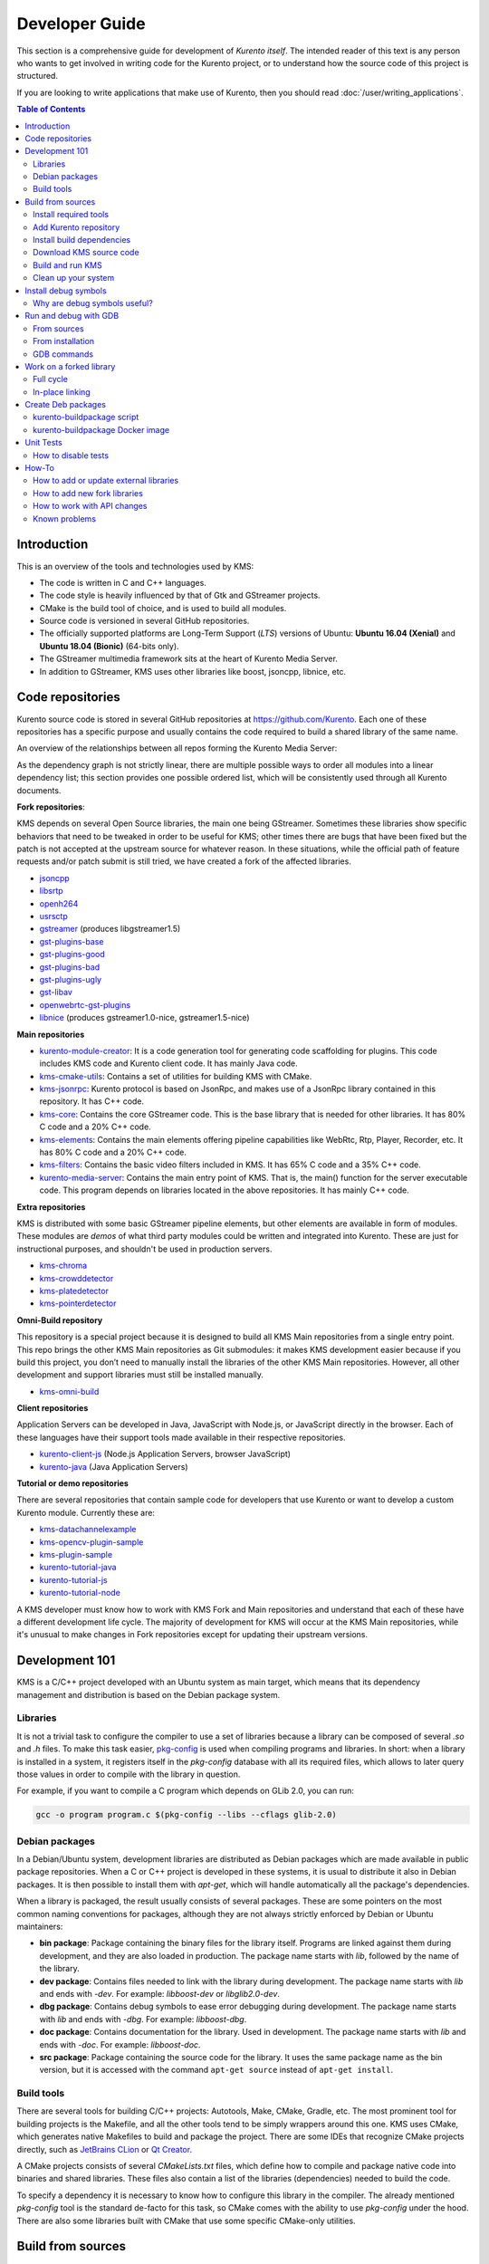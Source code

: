 ===============
Developer Guide
===============

This section is a comprehensive guide for development of *Kurento itself*. The intended reader of this text is any person who wants to get involved in writing code for the Kurento project, or to understand how the source code of this project is structured.

If you are looking to write applications that make use of Kurento, then you should read :doc:`/user/writing_applications`.

.. contents:: Table of Contents



Introduction
============

This is an overview of the tools and technologies used by KMS:

- The code is written in C and C++ languages.
- The code style is heavily influenced by that of Gtk and GStreamer projects.
- CMake is the build tool of choice, and is used to build all modules.
- Source code is versioned in several GitHub repositories.
- The officially supported platforms are Long-Term Support (*LTS*) versions of Ubuntu: **Ubuntu 16.04 (Xenial)** and **Ubuntu 18.04 (Bionic)** (64-bits only).
- The GStreamer multimedia framework sits at the heart of Kurento Media Server.
- In addition to GStreamer, KMS uses other libraries like boost, jsoncpp, libnice, etc.



.. _dev-code-repos:

Code repositories
=================

Kurento source code is stored in several GitHub repositories at https://github.com/Kurento. Each one of these repositories has a specific purpose and usually contains the code required to build a shared library of the same name.

An overview of the relationships between all repos forming the Kurento Media Server:

.. graphviz:: /images/graphs/dependencies-all.dot
   :align: center
   :caption: All dependency relationships

As the dependency graph is not strictly linear, there are multiple possible ways to order all modules into a linear dependency list; this section provides one possible ordered list, which will be consistently used through all Kurento documents.

**Fork repositories**:

KMS depends on several Open Source libraries, the main one being GStreamer. Sometimes these libraries show specific behaviors that need to be tweaked in order to be useful for KMS; other times there are bugs that have been fixed but the patch is not accepted at the upstream source for whatever reason. In these situations, while the official path of feature requests and/or patch submit is still tried, we have created a fork of the affected libraries.

- `jsoncpp <https://github.com/Kurento/jsoncpp>`__
- `libsrtp <https://github.com/Kurento/libsrtp>`__
- `openh264 <https://github.com/Kurento/openh264>`__
- `usrsctp <https://github.com/Kurento/usrsctp>`__
- `gstreamer <https://github.com/Kurento/gstreamer>`__ (produces libgstreamer1.5)
- `gst-plugins-base <https://github.com/Kurento/gst-plugins-base>`__
- `gst-plugins-good <https://github.com/Kurento/gst-plugins-good>`__
- `gst-plugins-bad <https://github.com/Kurento/gst-plugins-bad>`__
- `gst-plugins-ugly <https://github.com/Kurento/gst-plugins-ugly>`__
- `gst-libav <https://github.com/Kurento/gst-libav>`__
- `openwebrtc-gst-plugins <https://github.com/Kurento/openwebrtc-gst-plugins>`__
- `libnice <https://github.com/Kurento/libnice>`__ (produces gstreamer1.0-nice, gstreamer1.5-nice)

**Main repositories**

- `kurento-module-creator <https://github.com/Kurento/kurento-module-creator>`__: It is a code generation tool for generating code scaffolding for plugins. This code includes KMS code and Kurento client code. It has mainly Java code.
- `kms-cmake-utils <https://github.com/Kurento/kms-cmake-utils>`__: Contains a set of utilities for building KMS with CMake.
- `kms-jsonrpc <https://github.com/Kurento/kms-jsonrpc>`__: Kurento protocol is based on JsonRpc, and makes use of a JsonRpc library contained in this repository. It has C++ code.
- `kms-core <https://github.com/Kurento/kms-core>`__: Contains the core GStreamer code. This is the base library that is needed for other libraries. It has 80% C code and a 20% C++ code.
- `kms-elements <https://github.com/Kurento/kms-elements>`__: Contains the main elements offering pipeline capabilities like WebRtc, Rtp, Player, Recorder, etc. It has 80% C code and a 20% C++ code.
- `kms-filters <https://github.com/Kurento/kms-filters>`__: Contains the basic video filters included in KMS. It has 65% C code and a 35% C++ code.
- `kurento-media-server <https://github.com/Kurento/kurento-media-server>`__: Contains the main entry point of KMS. That is, the main() function for the server executable code. This program depends on libraries located in the above repositories. It has mainly C++ code.

**Extra repositories**

KMS is distributed with some basic GStreamer pipeline elements, but other elements are available in form of modules.
These modules are *demos* of what third party modules could be written and integrated into Kurento. These are just for instructional purposes, and shouldn't be used in production servers.

- `kms-chroma <https://github.com/Kurento/kms-chroma>`__
- `kms-crowddetector <https://github.com/Kurento/kms-crowddetector>`__
- `kms-platedetector <https://github.com/Kurento/kms-platedetector>`__
- `kms-pointerdetector <https://github.com/Kurento/kms-pointerdetector>`__

**Omni-Build repository**

This repository is a special project because it is designed to build all KMS Main repositories from a single entry point. This repo brings the other KMS Main repositories as Git submodules: it makes KMS development easier because if you build this project, you don’t need to manually install the libraries of the other KMS Main repositories. However, all other development and support libraries must still be installed manually.

- `kms-omni-build <https://github.com/Kurento/kms-omni-build>`__

**Client repositories**

Application Servers can be developed in Java, JavaScript with Node.js, or JavaScript directly in the browser. Each of these languages have their support tools made available in their respective repositories.

- `kurento-client-js <https://github.com/Kurento/kurento-client-js>`__ (Node.js Application Servers, browser JavaScript)
- `kurento-java <https://github.com/Kurento/kurento-java>`__ (Java Application Servers)

**Tutorial or demo repositories**

There are several repositories that contain sample code for developers that use Kurento or want to develop a custom Kurento module. Currently these are:

- `kms-datachannelexample <https://github.com/Kurento/kms-datachannelexample>`__
- `kms-opencv-plugin-sample <https://github.com/Kurento/kms-opencv-plugin-sample>`__
- `kms-plugin-sample <https://github.com/Kurento/kms-plugin-sample>`__
- `kurento-tutorial-java <https://github.com/Kurento/kurento-tutorial-java>`__
- `kurento-tutorial-js <https://github.com/Kurento/kurento-tutorial-js>`__
- `kurento-tutorial-node <https://github.com/Kurento/kurento-tutorial-node>`__

A KMS developer must know how to work with KMS Fork and Main repositories and understand that each of these have a different development life cycle. The majority of development for KMS will occur at the KMS Main repositories, while it's unusual to make changes in Fork repositories except for updating their upstream versions.



Development 101
===============

KMS is a C/C++ project developed with an Ubuntu system as main target, which means that its dependency management and distribution is based on the Debian package system.



Libraries
---------

It is not a trivial task to configure the compiler to use a set of libraries because a library can be composed of several *.so* and *.h* files. To make this task easier, `pkg-config <https://www.freedesktop.org/wiki/Software/pkg-config>`__ is used when compiling programs and libraries. In short: when a library is installed in a system, it registers itself in the *pkg-config* database with all its required files, which allows to later query those values in order to compile with the library in question.

For example, if you want to compile a C program which depends on GLib 2.0, you can run:

.. code-block:: shell

   gcc -o program program.c $(pkg-config --libs --cflags glib-2.0)


Debian packages
---------------

In a Debian/Ubuntu system, development libraries are distributed as Debian packages which are made available in public package repositories. When a C or C++ project is developed in these systems, it is usual to distribute it also in Debian packages. It is then possible to install them with *apt-get*, which will handle automatically all the package's dependencies.

When a library is packaged, the result usually consists of several packages. These are some pointers on the most common naming conventions for packages, although they are not always strictly enforced by Debian or Ubuntu maintainers:

- **bin package**: Package containing the binary files for the library itself. Programs are linked against them during development, and they are also loaded in production. The package name starts with *lib*, followed by the name of the library.
- **dev package**: Contains files needed to link with the library during development. The package name starts with *lib* and ends with *-dev*. For example: *libboost-dev* or *libglib2.0-dev*.
- **dbg package**: Contains debug symbols to ease error debugging during development. The package name starts with *lib* and ends with *-dbg*. For example: *libboost-dbg*.
- **doc package**: Contains documentation for the library. Used in development. The package name starts with *lib* and ends with *-doc*. For example: *libboost-doc*.
- **src package**: Package containing the source code for the library. It uses the same package name as the bin version, but it is accessed with the command ``apt-get source`` instead of ``apt-get install``.



Build tools
-----------

There are several tools for building C/C++ projects: Autotools, Make, CMake, Gradle, etc. The most prominent tool for building projects is the Makefile, and all the other tools tend to be simply wrappers around this one. KMS uses CMake, which generates native Makefiles to build and package the project. There are some IDEs that recognize CMake projects directly, such as `JetBrains CLion <https://www.jetbrains.com/clion/>`__ or `Qt Creator <https://www.qt.io/ide/>`__.

A CMake projects consists of several *CMakeLists.txt* files, which define how to compile and package native code into binaries and shared libraries. These files also contain a list of the libraries (dependencies) needed to build the code.

To specify a dependency it is necessary to know how to configure this library in the compiler. The already mentioned *pkg-config* tool is the standard de-facto for this task, so CMake comes with the ability to use *pkg-config* under the hood. There are also some libraries built with CMake that use some specific CMake-only utilities.



.. _dev-sources:

Build from sources
==================

To work directly with KMS source code, or to just build KMS from sources, the easiest way is using the module **kms-omni-build**. Just follow these steps:

1. Install required tools, like Git.
2. Add the Kurento repository to your system configuration.
3. Clone **kms-omni-build**.
4. Install build dependencies: tools like GCC, CMake, etc., and KMS development libraries.
5. Build with CMake and Make.
6. Run the newly compiled KMS.
7. Run KMS tests.



Install required tools
----------------------

This command will install the basic set of tools that are needed for the next steps:

.. code-block:: shell

   sudo apt-get update && sudo apt-get install --no-install-recommends --yes \
       build-essential \
       ca-certificates \
       cmake \
       git \
       gnupg



Add Kurento repository
----------------------

Run these commands to add the Kurento repository to your system configuration:

.. code-block:: shell

   # Import the Kurento repository signing key
   sudo apt-key adv --keyserver keyserver.ubuntu.com --recv-keys 5AFA7A83

   # Get Ubuntu version definitions
   source /etc/lsb-release

   # Add the repository to Apt
   sudo tee "/etc/apt/sources.list.d/kurento.list" >/dev/null <<EOF
   # Kurento Media Server - Nightly packages
   deb [arch=amd64] http://ubuntu.openvidu.io/dev $DISTRIB_CODENAME kms6
   EOF

   sudo apt-get update



Install build dependencies
--------------------------

Run:

.. code-block:: shell

   sudo apt-get update && sudo apt-get install --no-install-recommends --yes \
       kurento-media-server-dev



Download KMS source code
------------------------

Run:

.. code-block:: shell

   git clone https://github.com/Kurento/kms-omni-build.git
   cd kms-omni-build
   git submodule update --init --recursive
   git submodule update --remote

.. note::

   ``--recursive`` and ``--remote`` are not used together, because each individual submodule may have their own submodules that might be expected to check out some specific commit, and we don't want to update those.

*OPTIONAL*: Change to the *master* branch of each submodule, if you will be working with the latest version of the code:

.. code-block:: shell

   REF=master
   git checkout "$REF" || true
   git submodule foreach "git checkout $REF || true"

You can also set *REF* to any other branch or tag, such as ``REF=6.12.0``. This will bring the code to the state it had in that version release.



Build and run KMS
-----------------

Make sure your current directory is already *kms-omni-build*, then run this command:

.. code-block:: shell

   export MAKEFLAGS="-j$(nproc)"
   ./bin/kms-build-run.sh

By default, the script `kms-build-run.sh <https://github.com/Kurento/kms-omni-build/blob/master/bin/kms-build-run.sh>`__ will set up the environment and settings to make a Debug build of KMS. You can inspect that script to learn about all the other options it offers, including builds for `AddressSanitizer <https://github.com/google/sanitizers/wiki/AddressSanitizer>`__, selection between GCC and Clang compilers, and other modes.

You can set the logging level of specific categories by exporting the environment variable *GST_DEBUG* before running this script (see :doc:`/features/logging`).



Clean up your system
--------------------

To leave the system in a clean state, remove all KMS packages and related development libraries. Run this command and, for each prompted question, visualize the packages that are going to be uninstalled and press Enter if you agree. This command is used on a daily basis by the development team at Kurento with the option ``--yes`` (which makes the process automatic and unattended), so it should be fairly safe to use. However we don't know what is the configuration of your particular system, and running in manual mode is the safest bet in order to avoid uninstalling any unexpected package.

Run:

.. code-block:: shell

    PACKAGES=(
        # KMS main components + extra modules
        '^(kms|kurento).*'

        # Kurento external libraries
        ffmpeg
        '^gir1.2-gst.*1.5'
        gir1.2-nice-0.1
        '^(lib)?gstreamer.*1.5.*'
        '^lib(nice|s3-2|srtp|usrsctp).*'
        '^srtp-.*'
        '^openh264(-gst-plugins-bad-1.5)?'
        '^openwebrtc-gst-plugins.*'

        # System development libraries
        '^libboost-?(filesystem|log|program-options|regex|system|test|thread)?-dev'
        '^lib(glib2.0|glibmm-2.4|opencv|sigc++-2.0|soup2.4|ssl|tesseract|vpx)-dev'
        uuid-dev
    )

    # Run a loop over all package names and uninstall them.
    for PACKAGE in "${PACKAGES[@]}"; do
        sudo apt-get purge --auto-remove "$PACKAGE" || { echo "Skip unknown package"; }
    done



.. _dev-dbg:

Install debug symbols
=====================

Whenever working with KMS source code itself, of during any analysis of crash in either the server or any 3rd-party library, you'll want to have debug symbols installed. These provide for full information about the source file name and line where problems are happening; this information is paramount for a successful debug session, and you'll also need to provide these details when requesting support or :ref:`filing a bug report <support-community>`.

**Installing the debug symbols does not impose any extra load to the system**. So, it doesn't really hurt at all to have them installed even in production setups, where they will prove useful whenever an unexpected crash happens to bring the system down and a postmortem stack trace is automatically generated.

After having :doc:`installed Kurento </user/installation>`, first thing to do is to enable the Ubuntu's official **Debug Symbol Packages** repository:

.. code-block:: shell

   # Import the Ubuntu debug repository signing key
   sudo apt-key adv \
       --keyserver keyserver.ubuntu.com \
       --recv-keys F2EDC64DC5AEE1F6B9C621F0C8CAB6595FDFF622

   # Get Ubuntu version definitions
   source /etc/lsb-release

   # Add the repository to Apt
   sudo tee "/etc/apt/sources.list.d/ddebs.list" >/dev/null <<EOF
   # Official Ubuntu repos with debug packages
   deb http://ddebs.ubuntu.com ${DISTRIB_CODENAME} main restricted universe multiverse
   deb http://ddebs.ubuntu.com ${DISTRIB_CODENAME}-updates main restricted universe multiverse
   EOF

Now, install all debug symbols that are relevant to KMS:

.. code-block:: shell

   sudo apt-get update && sudo apt-get install --no-install-recommends --yes \
       kurento-dbg



Why are debug symbols useful?
-----------------------------

Let's see a couple examples that show the difference between the same stack trace, as generated *before* installing the debug symbols, and *after* installing them. **Don't report a stack trace that looks like the first one in this example**:

**NOT USEFUL**: WITHOUT debug symbols:

.. code-block:: shell-session

   $ cat /var/log/kurento-media-server/errors.log
   Segmentation fault (thread 139667051341568, pid 14132)
   Stack trace:
   [kurento::MediaElementImpl::mediaFlowInStateChange(int, char*, KmsElementPadType)]
   /usr/lib/x86_64-linux-gnu/libkmscoreimpl.so.6:0x1025E0
   [g_signal_emit]
   /usr/lib/x86_64-linux-gnu/libgobject-2.0.so.0:0x2B08F
   [check_if_flow_media]
   /usr/lib/x86_64-linux-gnu/libkmsgstcommons.so.6:0x1F9E4
   [g_hook_list_marshal]
   /lib/x86_64-linux-gnu/libglib-2.0.so.0:0x3A904

**USEFUL** WITH debug symbols:

.. code-block:: shell-session

   $ cat /var/log/kurento-media-server/errors.log
   Segmentation fault (thread 140672899761920, pid 15217)
   Stack trace:
   [kurento::MediaElementImpl::mediaFlowInStateChange(int, char*, KmsElementPadType)]
   /home/kurento/kms-omni-build/kms-core/src/server/implementation/objects/MediaElementImpl.cpp:479
   [g_signal_emit]
   /build/glib2.0-prJhLS/glib2.0-2.48.2/./gobject/gsignal.c:3443
   [cb_buffer_received]
   /home/kurento/kms-omni-build/kms-core/src/gst-plugins/commons/kmselement.c:578
   [g_hook_list_marshal]
   /build/glib2.0-prJhLS/glib2.0-2.48.2/./glib/ghook.c:673

The second stack trace is much more helpful, because it indicates the exact file names and line numbers where the crash happened. With these, a developer will at least have a starting point where to start looking for any potential bug.

It's important to note that stack traces, while helpful, are not a 100% replacement of actually running the software under a debugger (**GDB**) or memory analyzer (**Valgrind**). Most crashes will need further investigation before they can be fixed.



.. _dev-gdb:

Run and debug with GDB
======================

`GDB <https://www.gnu.org/software/gdb/>`__ is a debugger that helps in understanding why and how a program is crashing. Among several other things, you can use GDB to obtain a **backtrace**, which is a detailed list of all functions that were running when the Kurento process failed.

You can build KMS from sources and then use GDB to execute and debug it. Alternatively, you can also use GDB with an already installed version of KMS.



From sources
------------

1. Complete the previous instructions on how to build and run from sources: :ref:`dev-sources`.

2. Install debug symbols: :ref:`dev-dbg`.

3. Build and run KMS with GDB.

   For this step, the easiest method is to use our launch script, *kms-build-run.sh*. It builds all sources, configures the environment, and starts up the debugger:

   .. code-block:: shell

      ./bin/kms-build-run.sh --gdb
      # [... wait for build ...]
      (gdb)

4. Run GDB commands to *start KMS* and then get a *backtrace* (see indications in next section).



From installation
-----------------

You don't *have* to build KMS from sources in order to run it with the GDB debugger. Using an already existing installation is perfectly fine, too, so it's possible to use GDB in your servers without much addition (apart from installing *gdb* itself, that is):

1. Assuming a machine where KMS is :doc:`installed </user/installation>`, go ahead and also install *gdb*.

2. Install debug symbols: :ref:`dev-dbg`.

3. Define the *G_DEBUG* environment variable.

   This helps capturing assertions from 3rd-party libraries used by Kurento, such as *GLib* and *GStreamer*:

   .. code-block:: shell

      export G_DEBUG=fatal-warnings

4. Load your service settings.

   You possibly did some changes in the KMS service settings file, ``/etc/default/kurento-media-server``. This file contains shell code that can be sourced directly into your current session:

   .. code-block:: shell

      source /etc/default/kurento-media-server

5. Ensure KMS is not already running as a service, and run it with GDB.

   .. code-block:: shell

      sudo service kurento-media-server stop

      gdb /usr/bin/kurento-media-server
      # [ ... GDB starts up ...]
      (gdb)

6. Run GDB commands to *start KMS* and then get a *backtrace* (see indications in next section).



GDB commands
------------

Once you see the ``(gdb)`` command prompt, you're already running a `GDB session <https://www.cprogramming.com/gdb.html>`__, and you can start issuing debug commands. Here, the most useful ones are *backtrace* and *info* variants (`Examining the Stack <https://sourceware.org/gdb/current/onlinedocs/gdb/Stack.html>`__). When you want to finish, stop execution with *Ctrl+C*, then type the *quit* command:

.. code-block:: shell

   # Actually start running the KMS process
   (gdb) run

   # At this point, KMS is running; wait until the crash happens,
   # which will return you to the "(gdb)" prompt.
   #
   # Or you can press "Ctrl+C" to force an interruption.
   #
   # You can also send the SIGSEGV signal to simulate a segmentation fault:
   # sudo kill -SIGSEGV "$(pgrep -f kurento-media-server)"

   # Obtain an execution backtrace
   (gdb) backtrace

   # Change to an interesting frame and get all details
   (gdb) frame 3
   (gdb) info frame
   (gdb) info args
   (gdb) info locals

   # Quit GDB and return to the shell
   (gdb) quit

Explaining GDB usage is out of scope for this documentation, but just note one thing: in the above text, ``frame 3`` is **just an example**; depending on the case, the backtrace needs to be examined first to decide which frame number is the most interesting. Typically (but not always), the interesting frame is the first one that involves Kurento's own code instead of 3rd-party code.



Work on a forked library
========================

These are the two typical workflows used to work with fork libraries:



Full cycle
----------

This workflow has the easiest and fastest setup, however it also is the slowest one. To make a change, you would edit the code in the library, then build it, generate Debian packages, and lastly install those packages over the ones already installed in your system. It would then be possible to run KMS and see the effect of the changes in the library.

This is of course an extremely cumbersome process to follow during anything more complex than a couple of edits in the library code.



In-place linking
----------------

The other work method consists on changing the system library path so it points to the working copy where the fork library is being modified. Typically, this involves building the fork with its specific tool (which often is Automake), changing the environment variable *LD_LIBRARY_PATH*, and running KMS with such configuration that any required shared libraries will load the modified version instead of the one installed in the system.

This allows for the fastest development cycle, however the specific instructions to do this are very project-dependent. For example, when working on the GStreamer fork, maybe you want to run GStreamer without using any of the libraries installed in the system (see https://cgit.freedesktop.org/gstreamer/gstreamer/tree/scripts/gst-uninstalled).

[TODO: Add concrete instructions for every forked library]



.. _dev-packages:

Create Deb packages
===================

You can easily create Debian packages (*.deb* files) for KMS itself and for any of the forked libraries. Typically, Deb packages can be created directly by using standard system tools such as `dpkg-buildpackage <https://manpages.ubuntu.com/manpages/bionic/en/man1/dpkg-buildpackage.1.html>`__ or `debuild <https://manpages.ubuntu.com/manpages/bionic/en/man1/debuild.1.html>`__, but in order to integrate the build process with Git, we based our tooling on `gbp <https://manpages.ubuntu.com/manpages/bionic/en/man1/gbp.1.html>`__ (`git-buildpackage <https://honk.sigxcpu.org/piki/projects/git-buildpackage/>`__).



kurento-buildpackage script
---------------------------

All Kurento packages are normally built in our CI servers, using a script aptly named `kurento-buildpackage <https://github.com/Kurento/adm-scripts/blob/master/kurento-buildpackage.sh>`__. When running this tool inside any project's directory, it will configure Kurento repositories, install dependencies, and finally use *git-buildpackage* to update the *debian/changelog* file, before actually building new Deb packages.

You can also use *kurento-buildpackage* locally, to build test packages while working on any of the Kurento projects; default options will generally be good enough. However, note that the script assumes all dependencies to either be installable from current Apt repositories, or be already installed in your system. If you want to allow the script to install any Kurento dependencies that you might be missing, run it with ``--install-kurento <KurentoVersion>``, where *<KurentoVersion>* is the version of Kurento against which the project should be built.

For example, say you want to build the current *kms-core* development branch against Kurento 6.12.0. Run these commands:

.. code-block:: shell

   git clone https://github.com/Kurento/adm-scripts.git
   git clone https://github.com/Kurento/kms-core.git
   cd kms-core/
   ../adm-scripts/kurento-buildpackage.sh \
       --install-kurento 6.12.0 \
       --apt-add-repo

Run ``kurento-buildpackage.sh --help``, to read about what are the dependencies that you'll have to install to use this tool, and what are the command-line flags that can be used with it.



kurento-buildpackage Docker image
---------------------------------

In an attempt to make it easier than ever to create Deb packages from Kurento repositories, we offer a Docker image that already contains everything needed to run the *kurento-buildpackage* tool. You can use this Docker image as if you were running the script itself, with the advantage that your system won't have to be modified to install any dependencies, your builds will be completely repeatable, and you will be able to create packages for different versions of Ubuntu.

To use the `kurento-buildpackage Docker image <https://hub.docker.com/r/kurento/kurento-buildpackage>`__, you'll need to bind-mount the project directory onto the ``/hostdir`` path inside the container. All other options to *kurento-buildpackage* remain the same.

For example, say you want to build the current *kms-core* development branch against Kurento 6.12.0, for *Ubuntu 16.04 (Xenial)* systems. Run these commands:

.. code-block:: shell

   git clone https://github.com/Kurento/kms-core.git
   cd kms-core/
   docker run --rm \
       --mount type=bind,src="$PWD",dst=/hostdir \
       kurento/kurento-buildpackage:xenial \
           --install-kurento 6.12.0 \
           --apt-add-repo



Unit Tests
==========

KMS uses the Check unit testing framework for C (https://libcheck.github.io/check/). If you are developing KMS and :ref:`building from sources <dev-sources>`, you can build and run unit tests manually: just change the last one of the build commands from ``make`` to ``make check``. All available tests will run, and a summary report will be shown at the end.

.. note::

   It is recommended to first disable GStreamer log colors, that way the resulting log files won't contain extraneous escape sequences such as ``^[[31;01m ^[[00m``. Also, it could be useful to specify a higher logging level than the default; set the environment variable *GST_DEBUG*, as explained in :ref:`logging-levels`.

   The complete command would look like this:

   .. code-block:: shell

      export GST_DEBUG_NO_COLOR=1
      export GST_DEBUG="2,check:5"
      make check

The log output of the whole test suite will get saved into the file *./Testing/Temporary/LastTest.log*. To find the starting point of each individual test inside this log file, search for the words "**test start**". For the start of a specific test, search for "**{TestName}: test start**". For example:

.. code-block:: text

   webrtcendpoint.c:1848:test_vp8_sendrecv: test start

To build and run one specific test, use ``make {TestName}.check``. For example:

.. code-block:: shell

   make test_agnosticbin.check

If you want to analyze memory usage with Valgrind, use ``make {TestName}.valgrind``. For example:

.. code-block:: shell

   make test_agnosticbin.valgrind



How to disable tests
--------------------

Debian tools will automatically run unit tests as part of the :ref:`package creation <dev-packages>` process. However, for special situations during development, we might want to temporarily disable testing before creating an experimental package. For example, say you are investigating an issue, and want to see what happens if you force a crash in some point of the code; or maybe you want to temporarily change a module's behavior but it breaks some unit test.

It is possible to skip building and running unit tests automatically, by editing the file ``debian/rules`` and changing the *auto_configure* rule from ``-DGENERATE_TESTS=TRUE`` to ``-DGENERATE_TESTS=FALSE -DDISABLE_TESTS=TRUE``.



How-To
======

How to add or update external libraries
---------------------------------------

Add or change it in these files:

- *debian/control*.
- *CMakeLists.txt*.



How to add new fork libraries
-----------------------------

1. Fork the repository.
2. Create a *.build.yaml* file in this repository, listing its project dependencies (if any).
3. Add dependency to *debian/control* in the project that uses it.
4. Add dependency to *CMakeLists.txt* in the project that uses it.



How to work with API changes
----------------------------

What to do when you are developing a new feature that spans across KMS and the public API? This is a summary of the actions done in CI by ``adm-scripts/kurento_generate_java_module.sh`` and ``adm-scripts/kurento_maven_deploy.sh``:

1. Work on your changes, which may include changing the KMS files where the Kurento API is defined.

2. Generate client SDK dependencies:

   .. code-block:: shell

      cd <module>  # E.g. kms-filters
      rm -rf build
      mkdir build && cd build
      cmake .. -DGENERATE_JAVA_CLIENT_PROJECT=TRUE -DDISABLE_LIBRARIES_GENERATION=TRUE
      cd java
      mvn clean install

3. Generate client SDK:

   .. code-block:: shell

      cd kurento-java
      mvn clean install

4. At this point, the new Java packages have been generated and installed *in the local repository*. Your Java application can now make use of any changes that were introduced in the API.



Known problems
--------------

- Some unit tests can fail, especially if the storage server (which contains some required input files) is having connectivity issues. If tests fail, packages are not generated. To skip tests, edit the file *debian/rules* and change ``-DGENERATE_TESTS=TRUE`` to ``-DGENERATE_TESTS=FALSE -DDISABLE_TESTS=TRUE``.
